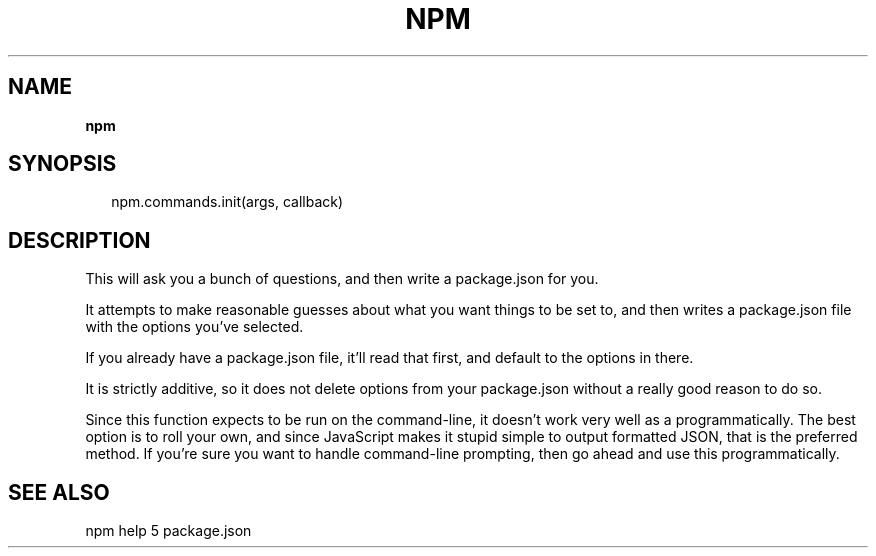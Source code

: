 .TH "NPM" "" "October 2015" "" ""
.SH "NAME"
\fBnpm\fR
.SH SYNOPSIS
.P
.RS 2
.nf
npm\.commands\.init(args, callback)
.fi
.RE
.SH DESCRIPTION
.P
This will ask you a bunch of questions, and then write a package\.json for you\.
.P
It attempts to make reasonable guesses about what you want things to be set to,
and then writes a package\.json file with the options you've selected\.
.P
If you already have a package\.json file, it'll read that first, and default to
the options in there\.
.P
It is strictly additive, so it does not delete options from your package\.json
without a really good reason to do so\.
.P
Since this function expects to be run on the command\-line, it doesn't work very
well as a programmatically\. The best option is to roll your own, and since
JavaScript makes it stupid simple to output formatted JSON, that is the
preferred method\. If you're sure you want to handle command\-line prompting,
then go ahead and use this programmatically\.
.SH SEE ALSO
.P
npm help 5 package\.json


